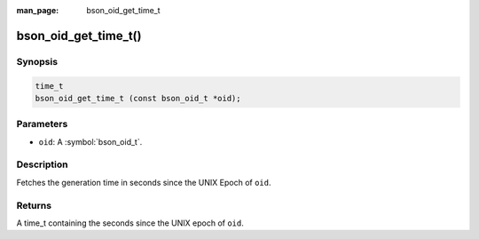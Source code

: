 :man_page: bson_oid_get_time_t

bson_oid_get_time_t()
=====================

Synopsis
--------

.. code-block:: c

  time_t
  bson_oid_get_time_t (const bson_oid_t *oid);

Parameters
----------

* ``oid``: A :symbol:`bson_oid_t`.

Description
-----------

Fetches the generation time in seconds since the UNIX Epoch of ``oid``.

Returns
-------

A time_t containing the seconds since the UNIX epoch of ``oid``.

